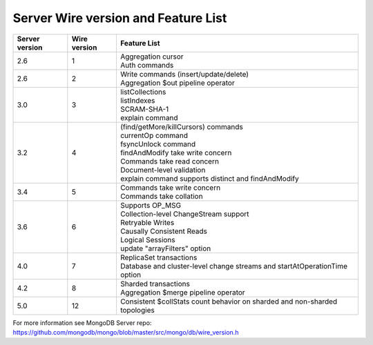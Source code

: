====================================
Server Wire version and Feature List
====================================

.. list-table::
   :header-rows: 1

   * - Server version
     - Wire version
     - Feature List

   * - 2.6
     - 1
     - | Aggregation cursor
       | Auth commands

   * - 2.6
     - 2
     - | Write commands (insert/update/delete)
       | Aggregation $out pipeline operator

   * - 3.0
     - 3
     - | listCollections
       | listIndexes
       | SCRAM-SHA-1
       | explain command

   * - 3.2
     - 4
     - | (find/getMore/killCursors) commands
       | currentOp command
       | fsyncUnlock command
       | findAndModify take write concern
       | Commands take read concern
       | Document-level validation
       | explain command supports distinct and findAndModify

   * - 3.4
     - 5
     - | Commands take write concern
       | Commands take collation

   * - 3.6
     - 6
     - | Supports OP_MSG
       | Collection-level ChangeStream support
       | Retryable Writes
       | Causally Consistent Reads
       | Logical Sessions
       | update "arrayFilters" option

   * - 4.0
     - 7
     - | ReplicaSet transactions
       | Database and cluster-level change streams and startAtOperationTime option

   * - 4.2
     - 8
     - | Sharded transactions
       | Aggregation $merge pipeline operator

   * - 5.0
     - 12
     - | Consistent $collStats count behavior on sharded and non-sharded topologies

For more information see MongoDB Server repo: https://github.com/mongodb/mongo/blob/master/src/mongo/db/wire_version.h

